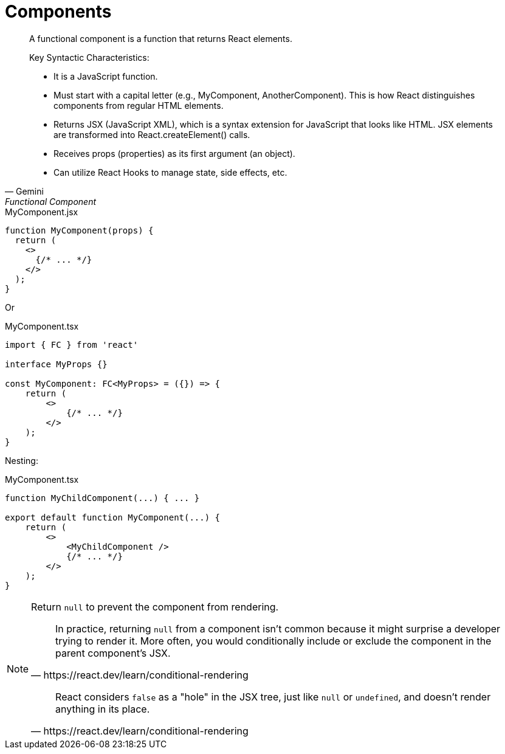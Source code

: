 = Components
// :url-docs: 

// {url-docs}[[docs\]]

[,Gemini,Functional Component]
____
A functional component is a function that returns React elements.

Key Syntactic Characteristics:

* It is a JavaScript function.
* Must start with a capital letter (e.g., MyComponent, AnotherComponent). This is how React distinguishes components from regular HTML elements.
* Returns JSX (JavaScript XML), which is a syntax extension for JavaScript that looks like HTML. JSX elements are transformed into React.createElement() calls.
* Receives props (properties) as its first argument (an object).
* Can utilize React Hooks to manage state, side effects, etc.
____

[,tsx,title="MyComponent.jsx"]
----
function MyComponent(props) {
  return (
    <>
      {/* ... */}
    </>
  );
}
----

Or

[,tsx,title="MyComponent.tsx"]
----
import { FC } from 'react'

interface MyProps {}

const MyComponent: FC<MyProps> = ({}) => {
    return (
        <>
            {/* ... */}
        </>
    );
}
----

Nesting:

[,tsx,title="MyComponent.tsx"]
----
function MyChildComponent(...) { ... }

export default function MyComponent(...) {
    return (
        <>
            <MyChildComponent />
            {/* ... */}
        </>
    );
}
----

[NOTE]
====
Return `null` to prevent the component from rendering.

[,https://react.dev/learn/conditional-rendering]
____
In practice, returning `null` from a component isn't common because it might surprise a developer trying to render it. 
More often, you would conditionally include or exclude the component in the parent component's JSX. 
____

[,https://react.dev/learn/conditional-rendering]
____
React considers `false` as a "hole" in the JSX tree, just like `null` or `undefined`, and doesn't render anything in its place.
____
====

[comment]
--
= Component Class
:url-docs: https://react.dev/reference/react/Component

{url-docs}[[docs\]]

* https://react.dev/reference/react/Component#component[`Component`]
* https://react.dev/reference/react/Component#context[`context`]
* https://react.dev/reference/react/Component#props[`props`]
* https://react.dev/reference/react/Component#state[`state`]
* https://react.dev/reference/react/Component#constructor[`constructor(props)`]
* https://react.dev/reference/react/Component#componentdidcatch[`componentDidCatch(error, info)`]
* https://react.dev/reference/react/Component#componentdidmount[`componentDidMount()`]
* https://react.dev/reference/react/Component#componentdidupdate[`componentDidUpdate(prevProps, prevState, snapshot?)`]
* https://react.dev/reference/react/Component#componentwillmount[`componentWillMount()`]
* https://react.dev/reference/react/Component#componentwillreceiveprops[`componentWillReceiveProps(nextProps)`]
* https://react.dev/reference/react/Component#componentwillupdate[`componentWillUpdate(nextProps, nextState)`]
* https://react.dev/reference/react/Component#componentwillunmount[`componentWillUnmount()`]
* https://react.dev/reference/react/Component#forceupdate[`forceUpdate(callback?)`]
* https://react.dev/reference/react/Component#getsnapshotbeforeupdate[`getSnapshotBeforeUpdate(prevProps, prevState)`]
* https://react.dev/reference/react/Component#render[`render()`]
* https://react.dev/reference/react/Component#setstate[`setState(nextState, callback?)`]
* https://react.dev/reference/react/Component#shouldcomponentupdate[`shouldComponentUpdate(nextProps, nextState, nextContext)`]
* https://react.dev/reference/react/Component#unsafe_componentwillmount[`UNSAFE_componentWillMount()`]
* https://react.dev/reference/react/Component#unsafe_componentwillreceiveprops[`UNSAFE_componentWillReceiveProps(nextProps, nextContext)`]
* https://react.dev/reference/react/Component#unsafe_componentwillupdate[`UNSAFE_componentWillUpdate(nextProps, nextState)`]
* https://react.dev/reference/react/Component#static-contexttype[`static contextType`]
* https://react.dev/reference/react/Component#static-defaultprops[`static defaultProps`]
* https://react.dev/reference/react/Component#static-getderivedstatefromerror[`static getDerivedStateFromError(error)`]
* https://react.dev/reference/react/Component#static-getderivedstatefromprops[`static getDerivedStateFromProps(props, state)`]
--